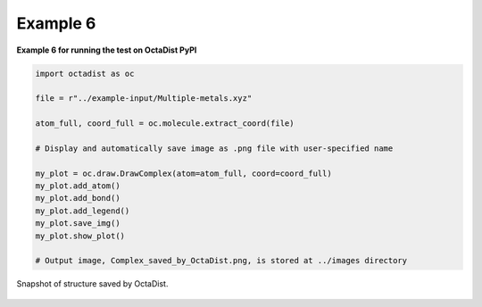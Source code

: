 =========
Example 6
=========

**Example 6 for running the test on OctaDist PyPI**

.. code-block:: python

    import octadist as oc

    file = r"../example-input/Multiple-metals.xyz"

    atom_full, coord_full = oc.molecule.extract_coord(file)

    # Display and automatically save image as .png file with user-specified name
    
    my_plot = oc.draw.DrawComplex(atom=atom_full, coord=coord_full)
    my_plot.add_atom()
    my_plot.add_bond()
    my_plot.add_legend()
    my_plot.save_img()
    my_plot.show_plot()

    # Output image, Complex_saved_by_OctaDist.png, is stored at ../images directory

.. figure:: Complex_saved_by_OctaDist.png
    :width: 400px
    :align: center
    :alt: structure to show

    Snapshot of structure saved by OctaDist.

